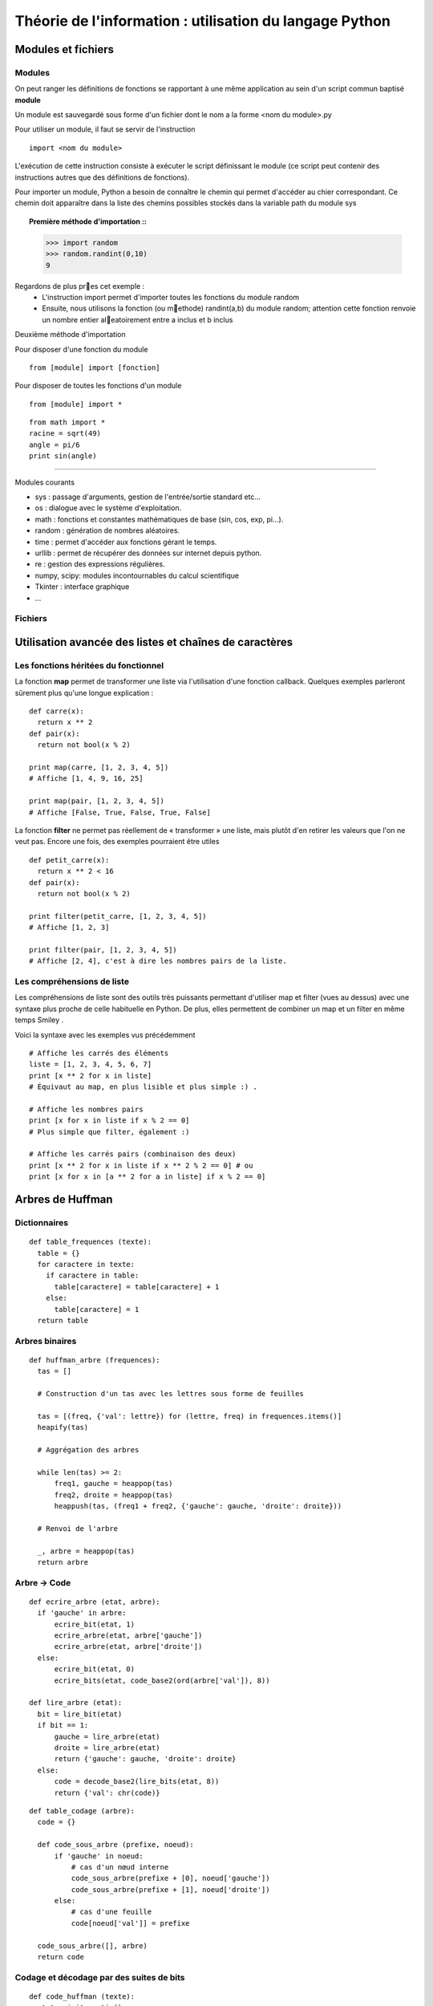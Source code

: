 Théorie de l'information : utilisation du langage Python
========================================================

Modules et fichiers
-------------------
Modules
.......

On peut ranger les définitions de fonctions se rapportant à une même
application au sein d'un script commun baptisé **module**

Un module est sauvegardé sous forme d'un fichier dont le nom a la forme
<nom du module>.py

Pour utiliser un module, il faut se servir de l'instruction ::

  import <nom du module>

L'exécution de cette instruction consiste à exécuter le script définissant le
module (ce script peut contenir des instructions autres que des définitions de
fonctions).

Pour importer un module, Python a besoin de connaître le chemin qui permet
d'accéder au chier correspondant. Ce chemin doit apparaître dans la liste
des chemins possibles stockés dans la variable path du module sys    

.. topic:: Première méthode d'importation ::

  >>> import random
  >>> random.randint(0,10)
  9

Regardons de plus pres cet exemple :
 * L'instruction import permet d'importer toutes les fonctions du module random
 * Ensuite, nous utilisons la fonction (ou methode) randint(a,b) du module random; attention cette fonction renvoie un nombre entier aleatoirement entre a inclus et b inclus

Deuxième méthode d'importation

Pour disposer d'une fonction du module ::

  from [module] import [fonction]

Pour disposer de toutes les fonctions d'un module ::

  from [module] import *

::

  from math import *
  racine = sqrt(49)
  angle = pi/6
  print sin(angle)

____

Modules courants

* sys : passage d'arguments, gestion de l'entrée/sortie standard etc...
* os : dialogue avec le système d'exploitation.
* math : fonctions et constantes mathématiques de base (sin, cos, exp, pi...).
* random : génération de nombres aléatoires.
* time : permet d'accéder aux fonctions gérant le temps.
* urllib : permet de récupérer des données sur internet depuis python.
* re : gestion des expressions régulières.
* numpy, scipy: modules incontournables du calcul scientifique
* Tkinter : interface graphique
* ...
 
Fichiers
........


Utilisation avancée des listes et chaînes de caractères
-------------------------------------------------------

Les fonctions héritées du fonctionnel 
.....................................

La fonction **map** permet de transformer une liste via l'utilisation d'une fonction callback. Quelques exemples parleront sûrement plus qu'une longue explication : ::
  
  def carre(x): 
    return x ** 2
  def pair(x): 
    return not bool(x % 2)
  
  print map(carre, [1, 2, 3, 4, 5]) 
  # Affiche [1, 4, 9, 16, 25]
  
  print map(pair, [1, 2, 3, 4, 5]) 
  # Affiche [False, True, False, True, False] 
    
La fonction **filter** ne permet pas réellement de « transformer » une liste, mais plutôt d'en retirer les valeurs que l'on ne veut pas. Encore une fois, des exemples pourraient être utiles ::
	
  def petit_carre(x): 
    return x ** 2 < 16
  def pair(x): 
    return not bool(x % 2)
  
  print filter(petit_carre, [1, 2, 3, 4, 5]) 
  # Affiche [1, 2, 3] 
  
  print filter(pair, [1, 2, 3, 4, 5]) 
  # Affiche [2, 4], c'est à dire les nombres pairs de la liste.


Les compréhensions de liste
...........................

Les compréhensions de liste sont des outils très puissants permettant d'utiliser map et filter (vues au dessus) avec une syntaxe plus proche de celle habituelle en Python. De plus, elles permettent de combiner un map et un filter en même temps Smiley .

Voici la syntaxe avec les exemples vus précédemment ::
	
  # Affiche les carrés des éléments
  liste = [1, 2, 3, 4, 5, 6, 7]
  print [x ** 2 for x in liste] 
  # Équivaut au map, en plus lisible et plus simple :) .
  
  # Affiche les nombres pairs
  print [x for x in liste if x % 2 == 0] 
  # Plus simple que filter, également :)
  
  # Affiche les carrés pairs (combinaison des deux)
  print [x ** 2 for x in liste if x ** 2 % 2 == 0] # ou
  print [x for x in [a ** 2 for a in liste] if x % 2 == 0]

Arbres de Huffman
-----------------

.. figure:: HuffmanTree.png

Dictionnaires
.............

::

  def table_frequences (texte):
    table = {}
    for caractere in texte:
      if caractere in table:
        table[caractere] = table[caractere] + 1
      else:
        table[caractere] = 1
    return table


Arbres binaires
...............

::

  def huffman_arbre (frequences):
    tas = []

    # Construction d'un tas avec les lettres sous forme de feuilles

    tas = [(freq, {'val': lettre}) for (lettre, freq) in frequences.items()]
    heapify(tas)

    # Aggrégation des arbres

    while len(tas) >= 2:
        freq1, gauche = heappop(tas)
        freq2, droite = heappop(tas)
        heappush(tas, (freq1 + freq2, {'gauche': gauche, 'droite': droite}))

    # Renvoi de l'arbre

    _, arbre = heappop(tas)
    return arbre


Arbre -> Code
.............

:: 

  def ecrire_arbre (etat, arbre):
    if 'gauche' in arbre:
        ecrire_bit(etat, 1)
        ecrire_arbre(etat, arbre['gauche'])
        ecrire_arbre(etat, arbre['droite'])
    else:
        ecrire_bit(etat, 0)
        ecrire_bits(etat, code_base2(ord(arbre['val']), 8))

  def lire_arbre (etat):
    bit = lire_bit(etat)
    if bit == 1:
        gauche = lire_arbre(etat)
        droite = lire_arbre(etat)
        return {'gauche': gauche, 'droite': droite}
    else:
        code = decode_base2(lire_bits(etat, 8))
        return {'val': chr(code)}




::

  def table_codage (arbre):
    code = {}

    def code_sous_arbre (prefixe, noeud):
        if 'gauche' in noeud:
            # cas d'un nœud interne
            code_sous_arbre(prefixe + [0], noeud['gauche'])
            code_sous_arbre(prefixe + [1], noeud['droite'])
        else:
            # cas d'une feuille
            code[noeud['val']] = prefixe

    code_sous_arbre([], arbre)
    return code

Codage et décodage par des suites de bits
.........................................


::

  def code_huffman (texte):
    etat = init_sortie()
    ecrire_bits(etat, code_base2(len(texte), 32))

    if len(texte) != 0:
        table = table_frequences(texte)
        arbre = huffman_arbre(table)
        ecrire_arbre(etat, arbre)

        if 'val' not in arbre:
            code = table_codage(arbre)
            for caractere in texte:
                ecrire_bits(etat, code[caractere])

    return sortie_finale(etat)

  def decode_huffman (chaine):
    entree = init_entree(chaine)
    taille = decode_base2(lire_bits(entree, 32))

    if taille == 0:
        return ''

    arbre = lire_arbre(entree)
    if 'val' in arbre:
        return arbre['val'] * taille

    texte = ''
    etat = arbre
    while taille > 0:
        if lire_bit(entree) == 0:
            etat = etat['gauche']
        else:
            etat = etat['droite']
        if 'val' in etat:
            texte = texte + etat['val']
            taille = taille - 1
            etat = arbre

    return texte




Codes de Hamming
----------------
